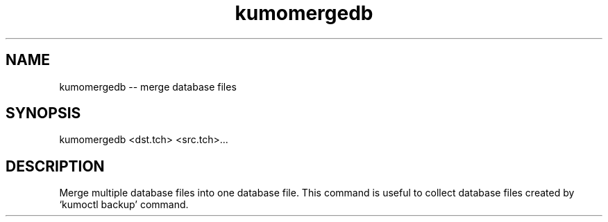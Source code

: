 .TH kumomergedb
.SH NAME
kumomergedb -- merge database files
.SH SYNOPSIS
kumomergedb <dst.tch> <src.tch>...
.SH DESCRIPTION
Merge multiple database files into one database file. This command is useful to collect database files created by `kumoctl backup' command.
